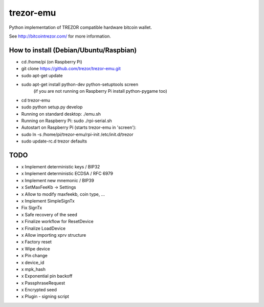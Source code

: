 trezor-emu
==========

Python implementation of TREZOR compatible hardware bitcoin wallet.

See http://bitcointrezor.com/ for more information.

How to install (Debian/Ubuntu/Raspbian)
---------------------------------------

* cd /home/pi (on Raspberry Pi)
* git clone https://github.com/trezor/trezor-emu.git
* sudo apt-get update
* sudo apt-get install python-dev python-setuptools screen
    (if you are not running on Raspberry Pi install python-pygame too)
* cd trezor-emu
* sudo python setup.py develop

* Running on standard desktop: ./emu.sh
* Running on Raspberry Pi: sudo ./rpi-serial.sh

* Autostart on Raspberry Pi (starts trezor-emu in 'screen'):
* sudo ln -s /home/pi/trezor-emu/rpi-init /etc/init.d/trezor
* sudo update-rc.d trezor defaults

TODO
--------

* x Implement deterministic keys / BIP32
* x Implement deterministic ECDSA / RFC 6979
* x Implement new mnemonic / BIP39
* x SetMaxFeeKb -> Settings
* x Allow to modify maxfeekb, coin type, ...
* x Implement SimpleSignTx
* Fix SignTx
* x Safe recovery of the seed
* x Finalize workflow for ResetDevice
* x Finalize LoadDevice
* x Allow importing xprv structure
* x Factory reset
* x Wipe device
* x Pin change
* x device_id
* x mpk_hash
* x Exponential pin backoff
* x PassphraseRequest
* x Encrypted seed
* x Plugin - signing script


